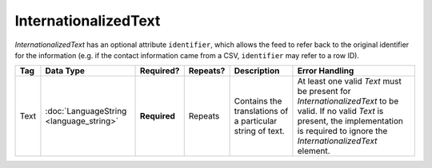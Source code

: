 InternationalizedText
=====================

`InternationalizedText` has an optional attribute
``identifier``, which allows the feed to refer back to the original identifier for the information
(e.g. if the contact information came from a CSV, ``identifier`` may refer to a row ID).

+------------+--------------------+--------------+-----------+----------------------+-------------------------------+
| Tag        | Data Type          | Required?    | Repeats?  |Description           |Error Handling                 |
|            |                    |              |           |                      |                               |
+============+====================+==============+===========+======================+===============================+
| Text       |:doc:`LanguageString| **Required** | Repeats   |Contains the          |At least one valid `Text` must |
|            |<language_string>`  |              |           |translations of a     |be present for                 |
|            |                    |              |           |particular string of  |`InternationalizedText` to be  |
|            |                    |              |           |text.                 |valid. If no valid `Text` is   |
|            |                    |              |           |                      |present, the implementation is |
|            |                    |              |           |                      |required to ignore the         |
|            |                    |              |           |                      |`InternationalizedText`        |
|            |                    |              |           |                      |element.                       |
|            |                    |              |           |                      |                               |
|            |                    |              |           |                      |                               |
+------------+--------------------+--------------+-----------+----------------------+-------------------------------+
